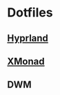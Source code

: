 * Dotfiles

** [[file:.config/hypr/][Hyprland]] 
** [[file:.config/xmonad/][XMonad]] 

[[file:.img/x1.png]]
[[file:.img/x2.png]]
[[file:.img/x3.png]]

** DWM 

[[file:.img/dwm.png]]
